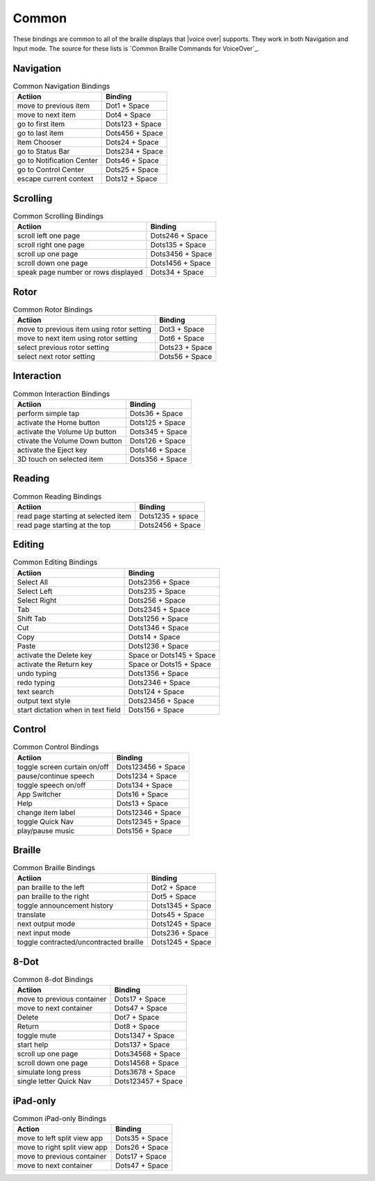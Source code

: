 Common
------

These bindings are common to all of the braille displays that |voice over| supports.
They work in both Navigation and Input mode.
The source for these lists is `Common Braille Commands for VoiceOver`_.

Navigation
~~~~~~~~~~

.. csv-table:: Common Navigation Bindings
  :header: "Actiion", "Binding"

  "move to previous item", "Dot1 + Space"
  "move to next item", "Dot4 + Space"
  "go to first item", "Dots123 + Space"
  "go to last item", "Dots456 + Space"
  "Item Chooser", "Dots24 + Space"
  "go to Status Bar", "Dots234 + Space"
  "go to Notification Center", "Dots46 + Space"
  "go to Control Center", "Dots25 + Space"
  "escape current context", "Dots12 + Space"

Scrolling
~~~~~~~~~

.. csv-table:: Common Scrolling Bindings
  :header: "Actiion", "Binding"

  "scroll left one page", "Dots246 + Space"
  "scroll right one page", "Dots135 + Space"
  "scroll up one page", "Dots3456 + Space"
  "scroll down one page", "Dots1456 + Space"
  "speak page number or rows displayed", "Dots34 + Space"

Rotor
~~~~~

.. csv-table:: Common Rotor Bindings
  :header: "Actiion", "Binding"

  "move to previous item using rotor setting", "Dot3 + Space"
  "move to next item using rotor setting", "Dot6 + Space"
  "select previous rotor setting", "Dots23 + Space"
  "select next rotor setting", "Dots56 + Space"

Interaction
~~~~~~~~~~~

.. csv-table:: Common Interaction Bindings
  :header: "Actiion", "Binding"

  "perform simple tap", "Dots36 + Space"
  "activate the Home button", "Dots125 + Space"
  "activate the Volume Up button", "Dots345 + Space"
  "ctivate the Volume Down button", "Dots126 + Space"
  "activate the Eject key", "Dots146 + Space"
  "3D touch on selected item", "Dots356 + Space"

Reading
~~~~~~~

.. csv-table:: Common Reading Bindings
  :header: "Actiion", "Binding"

  "read page starting at selected item", "Dots1235 + space"
  "read page starting at the top", "Dots2456 + Space"

Editing
~~~~~~~

.. csv-table:: Common Editing Bindings
  :header: "Actiion", "Binding"

  "Select All", "Dots2356 + Space"
  "Select Left", "Dots235 + Space"
  "Select Right", "Dots256 + Space"
  "Tab", "Dots2345 + Space"
  "Shift Tab", "Dots1256 + Space"
  "Cut", "Dots1346 + Space"
  "Copy", "Dots14 + Space"
  "Paste", "Dots1236 + Space"
  "activate the Delete key", "Space or Dots145 + Space"
  "activate the Return key", "Space or Dots15 + Space"
  "undo typing", "Dots1356 + Space"
  "redo typing", "Dots2346 + Space"
  "text search", "Dots124 + Space"
  "output text style", "Dots23456 + Space"
  "start dictation when in text field", "Dots156 + Space"

Control
~~~~~~~

.. csv-table:: Common Control Bindings
  :header: "Actiion", "Binding"

  "toggle screen curtain on/off", "Dots123456 + Space"
  "pause/continue speech", "Dots1234 + Space"
  "toggle speech on/off", "Dots134 + Space"
  "App Switcher", "Dots16 + Space"
  "Help", "Dots13 + Space"
  "change item label", "Dots12346 + Space"
  "toggle Quick Nav", "Dots12345 + Space"
  "play/pause music", "Dots156 + Space"

Braille
~~~~~~~

.. csv-table:: Common Braille Bindings
  :header: "Actiion", "Binding"

  "pan braille to the left", "Dot2 + Space"
  "pan braille to the right", "Dot5 + Space"
  "toggle announcement history", "Dots1345 + Space"
  "translate", "Dots45 + Space"
  "next output mode", "Dots1245 + Space"
  "next input mode", "Dots236 + Space"
  "toggle contracted/uncontracted braille", "Dots1245 + Space"

8-Dot
~~~~~

.. csv-table:: Common 8-dot Bindings
  :header: "Actiion", "Binding"

  "move to previous container", "Dots17 + Space"
  "move to next container", "Dots47 + Space"
  "Delete", "Dot7 + Space"
  "Return", "Dot8 + Space"
  "toggle mute", "Dots1347 + Space"
  "start help", "Dots137 + Space"
  "scroll up one page", "Dots34568 + Space"
  "scroll down one page", "Dots14568 + Space"
  "simulate long press", "Dots3678 + Space"
  "single letter Quick Nav", "Dots123457 + Space"

iPad-only
~~~~~~~~~

.. csv-table:: Common iPad-only Bindings
  :header: "Action", "Binding"

  "move to left split view app", "Dots35 + Space"
  "move to right split view app", "Dots26 + Space"
  "move to previous container", "Dots17 + Space"
  "move to next container", "Dots47 + Space"

